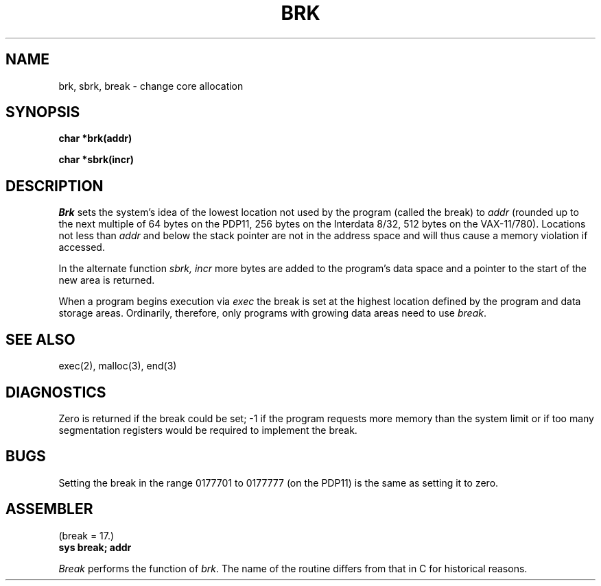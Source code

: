 .\" UNIX V7 source code: see /COPYRIGHT or www.tuhs.org for details.
.TH BRK 2 
.SH NAME
brk, sbrk, break \- change core allocation
.SH SYNOPSIS
.B char *brk(addr)
.PP
.B char *sbrk(incr)
.SH DESCRIPTION
.I Brk
sets the system's idea of the lowest location not used by the program
(called the break)
to
.I addr
(rounded up to the next multiple of 64 bytes
on the PDP11, 256 bytes on the Interdata 8/32, 512 bytes on the VAX-11/780).
Locations not less than
.I addr
and below the stack pointer
are not in the address space and will thus
cause a memory violation if accessed.
.PP
In the alternate function
.I sbrk,
.I incr
more bytes are added to the
program's data space and a pointer to the
start of the new area is returned.
.PP
When a program begins execution via
.I exec
the break is set at the
highest location defined by the program
and data storage areas.
Ordinarily, therefore, only programs with growing
data areas need to use
.IR break .
.SH "SEE ALSO"
exec(2),
malloc(3),
end(3)
.SH DIAGNOSTICS
Zero is returned if the break could be set;
\-1 if the program requests more
memory than the system limit
or if too many segmentation
registers would be required to implement the break.
.SH BUGS
Setting the break in the range
0177701 to 0177777 (on the PDP11) is the same as setting it to zero.
.SH ASSEMBLER
(break = 17.)
.br
.B sys break; addr
.PP
.I Break
performs the function of
.IR brk .
The name of the routine differs from that in C
for historical reasons.
